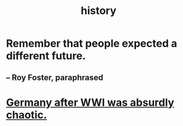 :PROPERTIES:
:ID:       d192f9f7-ec93-4c00-984d-b7e332b56ac0
:END:
#+title: history
* Remember that people expected a different future.
** -- Roy Foster, paraphrased
* [[id:839cbd7c-ef14-4bda-bae0-aabdcf8bb32f][Germany after WWI was absurdly chaotic.]]
